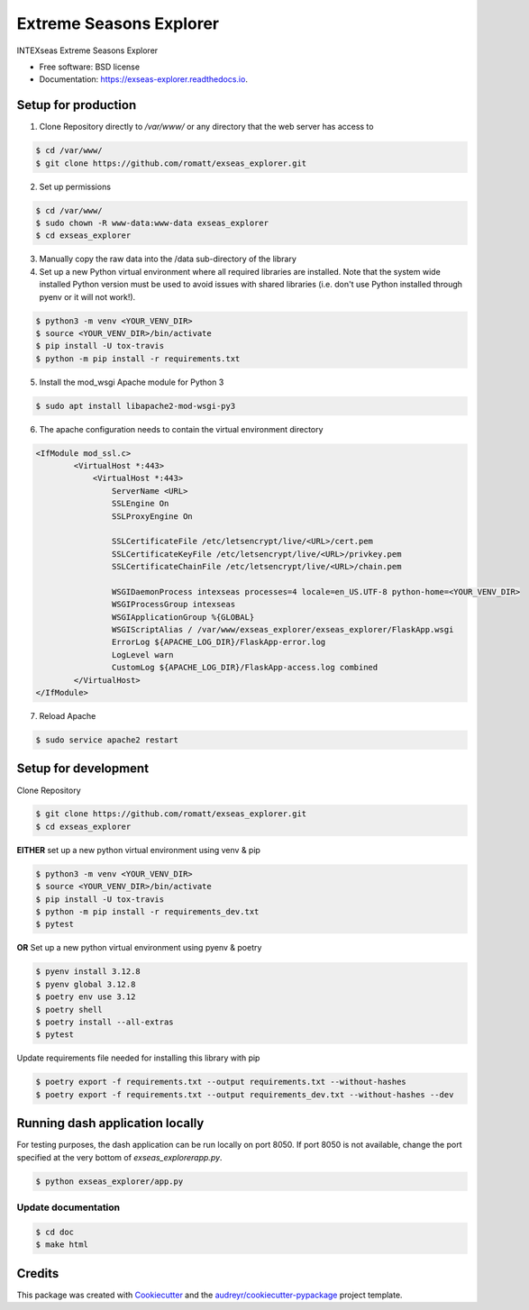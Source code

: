 ========================
Extreme Seasons Explorer
========================

.. image:: https://img.shields.io/pypi/v/exseas_explorer.svg
        :target: https://pypi.python.org/pypi/exseas_explorer

.. image:: https://img.shields.io/travis/romatt/exseas_explorer.svg
        :target: https://travis-ci.com/romatt/exseas_explorer

.. image:: https://readthedocs.org/projects/exseas-explorer/badge/?version=latest
        :target: https://exseas-explorer.readthedocs.io/en/latest/?version=latest
        :alt: Documentation Status


INTEXseas Extreme Seasons Explorer


* Free software: BSD license
* Documentation: https://exseas-explorer.readthedocs.io.

Setup for production
---------------------

1. Clone Repository directly to `/var/www/` or any directory that the web server has access to

.. code-block:: console

    $ cd /var/www/
    $ git clone https://github.com/romatt/exseas_explorer.git

2. Set up permissions

.. code-block:: console

    $ cd /var/www/
    $ sudo chown -R www-data:www-data exseas_explorer
    $ cd exseas_explorer

3. Manually copy the raw data into the /data sub-directory of the library

4. Set up a new Python virtual environment where all required libraries are installed. Note that the system wide installed Python version must be used to avoid issues with shared libraries (i.e. don't use Python installed through pyenv or it will not work!).

.. code-block:: console

    $ python3 -m venv <YOUR_VENV_DIR>
    $ source <YOUR_VENV_DIR>/bin/activate
    $ pip install -U tox-travis
    $ python -m pip install -r requirements.txt

5. Install the mod_wsgi Apache module for Python 3

.. code-block:: console

    $ sudo apt install libapache2-mod-wsgi-py3

6. The apache configuration needs to contain the virtual environment directory

.. code-block:: ApacheConf

    <IfModule mod_ssl.c>
            <VirtualHost *:443>
                <VirtualHost *:443>
                    ServerName <URL>
                    SSLEngine On
                    SSLProxyEngine On

                    SSLCertificateFile /etc/letsencrypt/live/<URL>/cert.pem
                    SSLCertificateKeyFile /etc/letsencrypt/live/<URL>/privkey.pem
                    SSLCertificateChainFile /etc/letsencrypt/live/<URL>/chain.pem

                    WSGIDaemonProcess intexseas processes=4 locale=en_US.UTF-8 python-home=<YOUR_VENV_DIR>
                    WSGIProcessGroup intexseas
                    WSGIApplicationGroup %{GLOBAL}
                    WSGIScriptAlias / /var/www/exseas_explorer/exseas_explorer/FlaskApp.wsgi
                    ErrorLog ${APACHE_LOG_DIR}/FlaskApp-error.log
                    LogLevel warn
                    CustomLog ${APACHE_LOG_DIR}/FlaskApp-access.log combined
            </VirtualHost>
    </IfModule>

7. Reload Apache

.. code-block:: console

    $ sudo service apache2 restart

Setup for development
---------------------

Clone Repository

.. code-block:: console

    $ git clone https://github.com/romatt/exseas_explorer.git
    $ cd exseas_explorer

**EITHER** set up a new python virtual environment using venv & pip

.. code-block:: console

    $ python3 -m venv <YOUR_VENV_DIR>
    $ source <YOUR_VENV_DIR>/bin/activate
    $ pip install -U tox-travis
    $ python -m pip install -r requirements_dev.txt
    $ pytest

**OR** Set up a new python virtual environment using pyenv & poetry

.. code-block:: console

    $ pyenv install 3.12.8
    $ pyenv global 3.12.8
    $ poetry env use 3.12
    $ poetry shell
    $ poetry install --all-extras
    $ pytest

Update requirements file needed for installing this library with pip

.. code-block:: console

    $ poetry export -f requirements.txt --output requirements.txt --without-hashes
    $ poetry export -f requirements.txt --output requirements_dev.txt --without-hashes --dev

Running dash application locally
--------------------------------

For testing purposes, the dash application can be run locally on port 8050. If port 8050 is not available, change the port specified at the very bottom of `exseas_explorer\app.py`.

.. code-block:: console

    $ python exseas_explorer/app.py

Update documentation
~~~~~~~~~~~~~~~~~~~~

.. code-block:: console

    $ cd doc
    $ make html

Credits
-------

This package was created with Cookiecutter_ and the `audreyr/cookiecutter-pypackage`_ project template.

.. _Cookiecutter: https://github.com/audreyr/cookiecutter
.. _`audreyr/cookiecutter-pypackage`: https://github.com/audreyr/cookiecutter-pypackage
